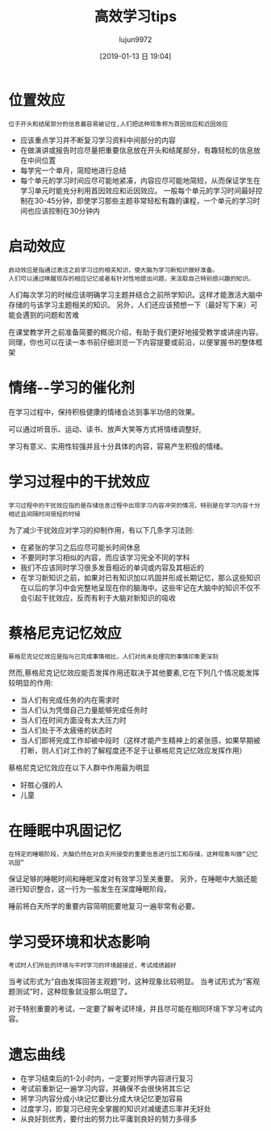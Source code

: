 #+TITLE: 高效学习tips
#+AUTHOR: lujun9972
#+TAGS: Reading
#+DATE: [2019-01-13 日 19:04]
#+LANGUAGE:  zh-CN
#+OPTIONS:  H:6 num:nil toc:t \n:nil ::t |:t ^:nil -:nil f:t *:t <:nil

* 位置效应
#+begin_example
  位于开头和结尾部分的信息最容易被记住,人们把这种现象称为首因效应和近因效应
#+end_example

+ 应该重点学习并不断复习学习资料中间部分的内容
+ 在做演讲或报告时应尽量把重要信息放在开头和结尾部分，有趣轻松的信息放在中间位置
+ 每学完一个单月，简短地进行总结
+ 每个单元的学习时间应尽可能地紧凑，内容应尽可能地简短，从而保证学生在学习单元时能充分利用首因效应和近因效应。
  一般每个单元的学习时间最好控制在30-45分钟，即使学习那些主题非常轻松有趣的课程，一个单元的学习时间也应该控制在30分钟内

* 启动效应
#+begin_example
  启动效应是指通过激活之前学习过的相关知识，使大脑为学习新知识做好准备。
  人们可以通过唤醒现存的相应记忆或者有针对性地提出问题，来汲取自己特别感兴趣的知识。
#+end_example

人们每次学习的时候应该明确学习主题并结合之前所学知识。这样才能激活大脑中存储的与该学习主题相关的知识。
另外，人们还应该预想一下（最好写下来）可能会遇到的问题和苦难

在课堂教学开之前准备简要的概况介绍，有助于我们更好地接受教学或讲座内容。同理，你也可以在读一本书前仔细浏览一下内容提要或前沿，以便掌握书的整体框架

* 情绪--学习的催化剂
在学习过程中，保持积极健康的情绪会达到事半功倍的效果。

可以通过听音乐、运动、读书、放声大笑等方式将情绪调整好,

学习有意义、实用性较强并且十分具体的内容，容易产生积极的情绪。

* 学习过程中的干扰效应
#+begin_example
  学习过程中的干扰效应指的是存储信息过程中出现学习内容冲突的情况，特别是在学习内容十分相近且间隔时间很短的时候
#+end_example

为了减少干扰效应对学习的抑制作用，有以下几条学习法则:

+ 在紧张的学习之后应尽可能长时间休息
+ 不要同时学习相似的内容，而应该学习完全不同的学科
+ 我们不应该同时学习很多发音相近的单词或内容及其相近的
+ 在学习新知识之前，如果对已有知识加以巩固并形成长期记忆，那么这些知识在以后的学习中会完整地呈现在你的脑海中。这些牢记在大脑中的知识不仅不会引起干扰效应，反而有利于大脑对新知识的吸收

* 蔡格尼克记忆效应
#+begin_example
  蔡格尼克记忆效应是指与已完成事情相比，人们对尚未处理完的事情印象更深刻
#+end_example

然而,蔡格尼克记忆效应能否发挥作用还取决于其他要素,它在下列几个情况能发挥较明显的作用:
+ 当人们有完成任务的内在需求时
+ 当人们认为凭借自己力量能够完成任务时
+ 当人们在时间方面没有太大压力时
+ 当人们处于不太疲倦的状态时
+ 当人们即将完成工作却被中段时（这样才能产生精神上的紧张感，如果早期被打断，则人们对工作的了解程度还不足于让蔡格尼克记忆效应发挥作用）

蔡格尼克记忆效应在以下人群中作用最为明显
+ 好胜心强的人
+ 儿童
  
* 在睡眠中巩固记忆
#+begin_example
  在特定的睡眠阶段，大脑仍然在对白天所接受的重要信息进行加工和存储，这种现象叫做“记忆巩固”
#+end_example

保证足够的睡眠时间和睡眠深度对有效学习至关重要。
另外，在睡眠中大脑还能进行知识整合，这一行为一般发生在深度睡眠阶段。

睡前将白天所学的重要内容简明扼要地复习一遍非常有必要。

* 学习受环境和状态影响
#+begin_example
  考试时人们所处的环境与平时学习的环境越接近，考试成绩越好
#+end_example

当考试形式为“自由发挥回答主观题”时，这种现象比较明显。
当考试形式为“客观题测试”时，这种现象就没那么明显了。

对于特别重要的考试，一定要了解考试环境，并且尽可能在相同环境下学习考试内容。

* 遗忘曲线

+ 在学习结束后的1-2小时内，一定要对所学内容进行复习
+ 考试前重新记一遍学习内容，并确保不会很快将其忘记
+ 将学习内容分成小块记忆要比分成大块记忆更加容易
+ 过度学习，即复习已经完全掌握的知识对减缓遗忘率并无好处
+ 从良好到优秀，要付出的努力比平庸到良好的努力多得多


